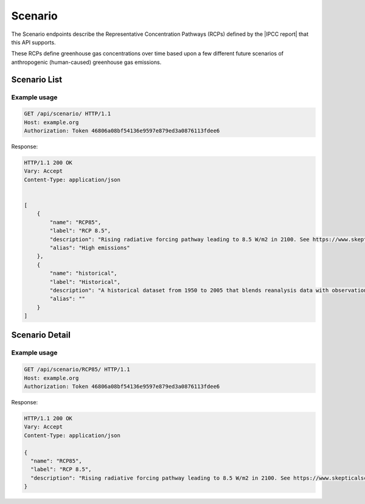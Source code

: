 Scenario
--------

The Scenario endpoints describe the Representative Concentration Pathways (RCPs) defined by the |IPCC report| that this API supports.

.. |IPCC report| raw:: html

   <a href="https://en.wikipedia.org/wiki/IPCC_Fifth_Assessment_Report" target="_blank">fifth IPCC Assessment Report</a>

These RCPs define greenhouse gas concentrations over time based upon a few different future scenarios of anthropogenic (human-caused) greenhouse gas emissions.

Scenario List
_____________
.. openapi:: /openapi/climate_api.yml
    :paths:
        /api/scenario/

Example usage
`````````````

.. code-block:: http

    GET /api/scenario/ HTTP/1.1
    Host: example.org
    Authorization: Token 46806a08bf54136e9597e879ed3a0876113fdee6

Response:

.. code-block:: http

    HTTP/1.1 200 OK
    Vary: Accept
    Content-Type: application/json


    [
        {
            "name": "RCP85",
            "label": "RCP 8.5",
            "description": "Rising radiative forcing pathway leading to 8.5 W/m2 in 2100. See https://www.skepticalscience.com/rcp.php",
            "alias": "High emissions"
        },
        {
            "name": "historical",
            "label": "Historical",
            "description": "A historical dataset from 1950 to 2005 that blends reanalysis data with observations",
            "alias": ""
        }
    ]

Scenario Detail
_______________
.. openapi:: /openapi/climate_api.yml
    :paths:
        /api/scenario/{name}/

Example usage
`````````````

.. code-block:: http

    GET /api/scenario/RCP85/ HTTP/1.1
    Host: example.org
    Authorization: Token 46806a08bf54136e9597e879ed3a0876113fdee6


Response:

.. code-block:: http

    HTTP/1.1 200 OK
    Vary: Accept
    Content-Type: application/json

    {
      "name": "RCP85",
      "label": "RCP 8.5",
      "description": "Rising radiative forcing pathway leading to 8.5 W/m2 in 2100. See https://www.skepticalscience.com/rcp.php"
    }
